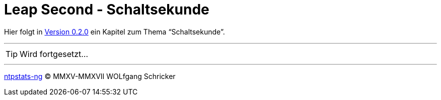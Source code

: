 = Leap Second - Schaltsekunde
:icons:         font
:linkattrs:
:toc:           macro
:toc-title:     Inhalt
ifdef::env-github[]
:tip-caption:   :bulb:
endif::[]

Hier folgt in link:https://github.com/wols/ntpstats-ng/milestone/2[Version 0.2.0, window="_blank"] ein Kapitel zum Thema "`Schaltsekunde`".

'''

TIP: Wird fortgesetzt...

'''

link:README.adoc[ntpstats-ng] (C) MMXV-MMXVII WOLfgang Schricker

// End of ntpstats-ng/doc/de/doc/LeapSecond.adoc
